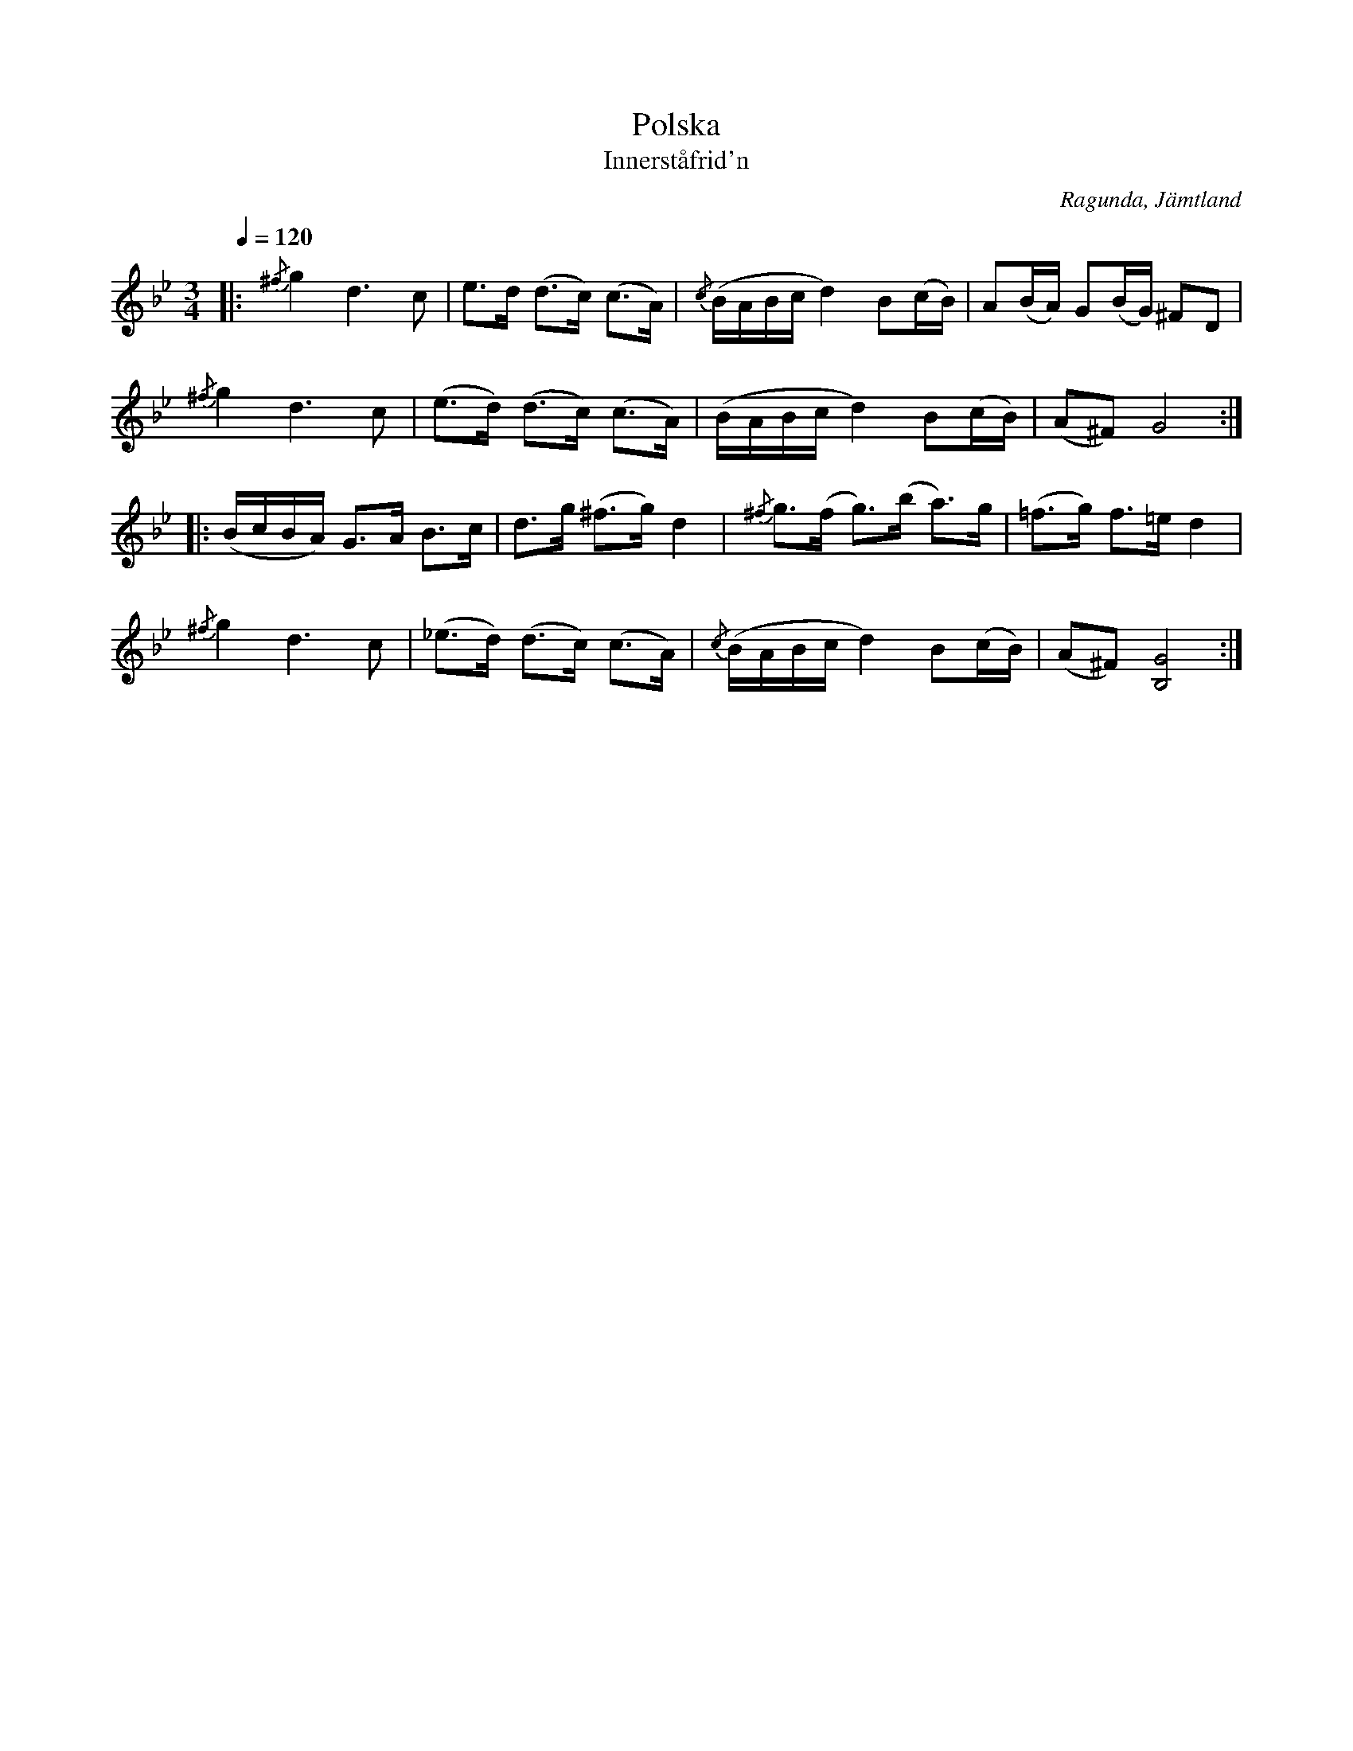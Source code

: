 %%abc-charset utf-8

%abc
%%abc-alias none
%%abc-creator ABCexplorer 1.3.5 [2009-08-12]
X:643
B:Svenska Låtar, Jämtland
B:Jämför SMUS katalog Jä11 bild 18
T:Polska
%%Innersta friden
T:Innerståfrid'n
O:Ragunda, Jämtland
S:efter Arvid Brännlund
S:efter farfadern.
R:Polska
N:Låten skickades till Nils Andersson år 1911 men uppgavs vara mycket gammal.
N:En kvinna i Fors socken, Lisa Stina - född i början av 1800-talet, berättade att hennes svärfar brukade sjunga polskan.
Z:Per Bergsten, 2009-08-12
M:3/4
L:1/4
K:Gm
Q:1/4=120
|:{/^f}g d3/2 c/ | e3/4d/4 (d3/4c/4) (c3/4A/4) | {/c}(B/4A/4B/4c/4d) B/2(c/4B/4) | A/(B/4A/4) G/(B/4G/4) ^F/D/ |
{/^f}g d3/2 c/ | (e3/4d/4) (d3/4c/4) (c3/4A/4) | (B/4A/4B/4c/4d) B/2(c/4B/4) | (A/^F/) G2 :|
|: (B/4c/4B/4A/4) G3/4A/4 B3/4c/4 | d3/4g/4 (^f3/4g/4) d | {/^f}g3/4(f/4 g3/4)(b/4 a3/4)g/4 | (=f3/4g/4) f3/4=e/4 d |
{/^f}g d3/2 c/ | (_e3/4d/4) (d3/4c/4) (c3/4A/4) | {/c}(B/4A/4B/4c/4d) B/2(c/4B/4) | (A/^F/) [GB,]2 :|

